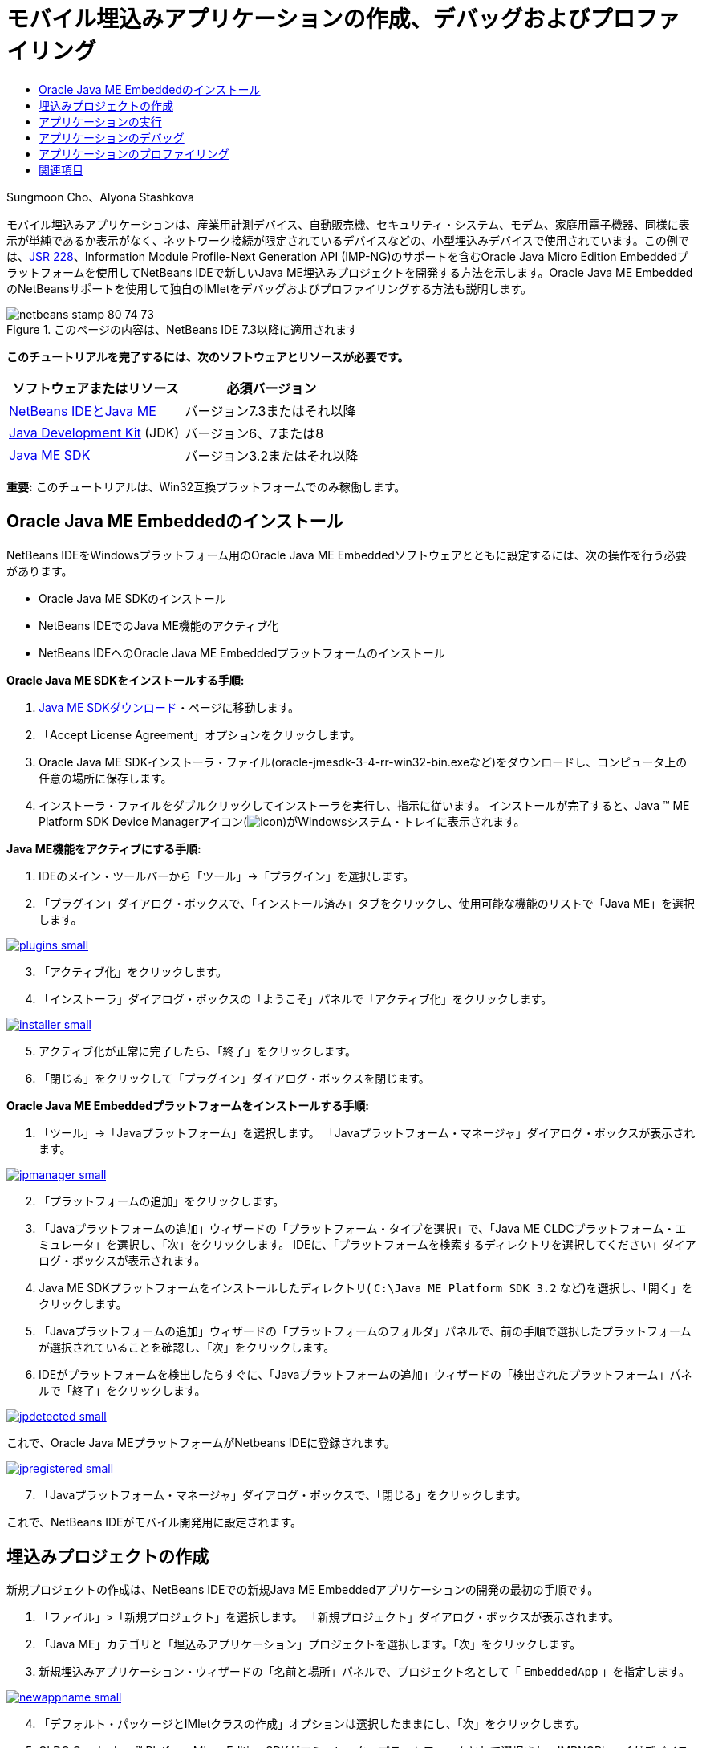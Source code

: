 // 
//     Licensed to the Apache Software Foundation (ASF) under one
//     or more contributor license agreements.  See the NOTICE file
//     distributed with this work for additional information
//     regarding copyright ownership.  The ASF licenses this file
//     to you under the Apache License, Version 2.0 (the
//     "License"); you may not use this file except in compliance
//     with the License.  You may obtain a copy of the License at
// 
//       http://www.apache.org/licenses/LICENSE-2.0
// 
//     Unless required by applicable law or agreed to in writing,
//     software distributed under the License is distributed on an
//     "AS IS" BASIS, WITHOUT WARRANTIES OR CONDITIONS OF ANY
//     KIND, either express or implied.  See the License for the
//     specific language governing permissions and limitations
//     under the License.
//

= モバイル埋込みアプリケーションの作成、デバッグおよびプロファイリング
:jbake-type: tutorial
:jbake-tags: tutorials 
:markup-in-source: verbatim,quotes,macros
:jbake-status: published
:icons: font
:syntax: true
:source-highlighter: pygments
:toc: left
:toc-title:
:description: モバイル埋込みアプリケーションの作成、デバッグおよびプロファイリング - Apache NetBeans
:keywords: Apache NetBeans, Tutorials, モバイル埋込みアプリケーションの作成、デバッグおよびプロファイリング

Sungmoon Cho、Alyona Stashkova

モバイル埋込みアプリケーションは、産業用計測デバイス、自動販売機、セキュリティ・システム、モデム、家庭用電子機器、同様に表示が単純であるか表示がなく、ネットワーク接続が限定されているデバイスなどの、小型埋込みデバイスで使用されています。この例では、link:http://jcp.org/en/jsr/detail?id=228[+JSR 228+]、Information Module Profile-Next Generation API (IMP-NG)のサポートを含むOracle Java Micro Edition Embeddedプラットフォームを使用してNetBeans IDEで新しいJava ME埋込みプロジェクトを開発する方法を示します。Oracle Java ME EmbeddedのNetBeansサポートを使用して独自のIMletをデバッグおよびプロファイリングする方法も説明します。



image::images/netbeans-stamp-80-74-73.png[title="このページの内容は、NetBeans IDE 7.3以降に適用されます"]


*このチュートリアルを完了するには、次のソフトウェアとリソースが必要です。*

|===
|ソフトウェアまたはリソース |必須バージョン 

|link:https://netbeans.org/downloads/index.html[+NetBeans IDEとJava ME+] |バージョン7.3またはそれ以降 

|link:http://www.oracle.com/technetwork/java/javase/downloads/index.html[+Java Development Kit+] (JDK) |バージョン6、7または8 

|link:http://www.oracle.com/technetwork/java/javame/javamobile/download/sdk/index.html[+Java ME SDK+] |バージョン3.2またはそれ以降 
|===

*重要:* このチュートリアルは、Win32互換プラットフォームでのみ稼働します。


== Oracle Java ME Embeddedのインストール

NetBeans IDEをWindowsプラットフォーム用のOracle Java ME Embeddedソフトウェアとともに設定するには、次の操作を行う必要があります。

* Oracle Java ME SDKのインストール
* NetBeans IDEでのJava ME機能のアクティブ化
* NetBeans IDEへのOracle Java ME Embeddedプラットフォームのインストール

*Oracle Java ME SDKをインストールする手順:*

1. link:http://www.oracle.com/technetwork/java/javame/javamobile/download/sdk/index.html[+Java ME SDKダウンロード+]・ページに移動します。
2. 「Accept License Agreement」オプションをクリックします。
3. Oracle Java ME SDKインストーラ・ファイル(oracle-jmesdk-3-4-rr-win32-bin.exeなど)をダウンロードし、コンピュータ上の任意の場所に保存します。
4. インストーラ・ファイルをダブルクリックしてインストーラを実行し、指示に従います。
インストールが完了すると、Java (TM) ME Platform SDK Device Managerアイコン(image:images/icon.png[])がWindowsシステム・トレイに表示されます。

*Java ME機能をアクティブにする手順:*

1. IDEのメイン・ツールバーから「ツール」→「プラグイン」を選択します。
2. 「プラグイン」ダイアログ・ボックスで、「インストール済み」タブをクリックし、使用可能な機能のリストで「Java ME」を選択します。

[.feature]
--

image::images/plugins-small.png[role="left", link="images/plugins.png"]

--


[start=3]
. 「アクティブ化」をクリックします。

[start=4]
. 「インストーラ」ダイアログ・ボックスの「ようこそ」パネルで「アクティブ化」をクリックします。

[.feature]
--

image::images/installer-small.png[role="left", link="images/installer.png"]

--


[start=5]
. アクティブ化が正常に完了したら、「終了」をクリックします。

[start=6]
. 「閉じる」をクリックして「プラグイン」ダイアログ・ボックスを閉じます。

*Oracle Java ME Embeddedプラットフォームをインストールする手順:*

1. 「ツール」→「Javaプラットフォーム」を選択します。
「Javaプラットフォーム・マネージャ」ダイアログ・ボックスが表示されます。

[.feature]
--

image::images/jpmanager-small.png[role="left", link="images/jpmanager.png"]

--


[start=2]
. 「プラットフォームの追加」をクリックします。

[start=3]
. 「Javaプラットフォームの追加」ウィザードの「プラットフォーム・タイプを選択」で、「Java ME CLDCプラットフォーム・エミュレータ」を選択し、「次」をクリックします。
IDEに、「プラットフォームを検索するディレクトリを選択してください」ダイアログ・ボックスが表示されます。

[start=4]
. Java ME SDKプラットフォームをインストールしたディレクトリ( ``C:\Java_ME_Platform_SDK_3.2`` など)を選択し、「開く」をクリックします。

[start=5]
. 「Javaプラットフォームの追加」ウィザードの「プラットフォームのフォルダ」パネルで、前の手順で選択したプラットフォームが選択されていることを確認し、「次」をクリックします。

[start=6]
. IDEがプラットフォームを検出したらすぐに、「Javaプラットフォームの追加」ウィザードの「検出されたプラットフォーム」パネルで「終了」をクリックします。

[.feature]
--

image::images/jpdetected-small.png[role="left", link="images/jpdetected.png"]

--

これで、Oracle Java MEプラットフォームがNetbeans IDEに登録されます。

[.feature]
--

image::images/jpregistered-small.png[role="left", link="images/jpregistered.png"]

--


[start=7]
. 「Javaプラットフォーム・マネージャ」ダイアログ・ボックスで、「閉じる」をクリックします。

これで、NetBeans IDEがモバイル開発用に設定されます。


== 埋込みプロジェクトの作成

新規プロジェクトの作成は、NetBeans IDEでの新規Java ME Embeddedアプリケーションの開発の最初の手順です。

1. 「ファイル」>「新規プロジェクト」を選択します。
「新規プロジェクト」ダイアログ・ボックスが表示されます。

[start=2]
. 「Java ME」カテゴリと「埋込みアプリケーション」プロジェクトを選択します。「次」をクリックします。

[start=3]
. 新規埋込みアプリケーション・ウィザードの「名前と場所」パネルで、プロジェクト名として「 ``EmbeddedApp`` 」を指定します。

[.feature]
--

image::images/newappname-small.png[role="left", link="images/newappname.png"]

--


[start=4]
. 「デフォルト・パッケージとIMletクラスの作成」オプションは選択したままにし、「次」をクリックします。

[start=5]
. CLDC Oracle Java(TM) Platform Micro Edition SDKがエミュレータ・プラットフォームとして選択され、IMPNGPhone1がデバイスとして選択されていることを確認します。

[start=6]
. 「終了」をクリックします。
IMP-NGアプリケーションとIMLetが標準IDEプロジェクトに作成されます。

image::images/prjcreated.png[]

<<top,先頭>>


== アプリケーションの実行

アプリケーションが正しく稼働していることを確認するには、アプリケーション・ソース・コードを次のように修正します。

1. 「プロジェクト」ウィンドウで、「 ``IMlet.java`` 」ファイルをダブルクリックし、「編集」を選択します。
IDEによって、 ``IMlet.java`` ファイルがソース・エディタに開かれます。

[start=2]
. ソース・コードをスクロールし、 ``StartApp`` メソッドを探します。

[start=3]
.  ``StartApp`` メソッドの本体に、次の太字の行を挿入します。

[source,java,subs="{markup-in-source}"]
----

 public void startApp() {
      *System.out.println("Hello, world!");*
 }
----

[start=4]
. IDEのメイン・メニューから「ファイル」→「保存」を選択して、編集内容を保存します。

これでアプリケーションが作成され、次の説明に従ってIDEでアプリケーションを実行できます。

1. 「 ``EmbeddedApp`` 」プロジェクトを右クリックし、「消去してビルド」を選択します。
「出力」ウィンドウにBUILD SUCCESSFUL文が表示されます。

*注意:* 「出力」ウィンドウが表示されない場合は、IDEのメイン・メニューから「ウィンドウ」→「出力」→「出力」を選択します。


[start=2]
. IDEのメニュー・バーから、「実行」→「プロジェクトの実行」を選択します。
IMPNGPhone1エミュレータが起動し、実行されているEmbeddedAppアプリケーションが表示されます。

[.feature]
--

image::images/emulator-small.png[role="left", link="images/emulator.png"]

--

*注意:* Java ME Embeddedエミュレータの詳細は、link:http://docs.oracle.com/javame/config/cldc/rel/3.2/get-started-win/title.htm[+Oracle Java ME Embeddedスタート・ガイド for Windows 32プラットフォーム+]を参照してください。

「出力」ウィンドウに、プログラムからの出力として`Hello, world!`が表示されます。

[.feature]
--

image::images/output-small.png[role="left", link="images/output.png"]

--


[start=3]
. エミュレータで、「 ``Embedded App (running)`` 」を選択し、右側の「一時停止」をクリックします。
アプリケーションが一時停止します。

[start=4]
. 「再開」をクリックします。
アプリケーションの実行が再開します。

[start=5]
. アプリケーションを停止し、エミュレータを終了するには、「停止」をクリックし、エミュレータのメニューから「アプリケーション」→「終了」を選択します。
IDEで実行プロセスが終了します。

<<top,先頭>>


== アプリケーションのデバッグ

埋込みプロジェクトのデバッグは、一般的なJavaプロジェクトのデバッグと同様に実行します。

プロジェクトを右クリックし、「デバッグ」を選択してデバッグ・セッションを開始します。エミュレータが開き、プログラムの実行が任意の設定したブレークポイントで停止します。

<<top,先頭>>


== アプリケーションのプロファイリング

標準CPUまたはメモリー・プロファイリングなどの一般的なプロファイリング・タスクを使用して、信頼性のあるモバイル埋込みアプリケーションをビルドします。

アプリケーションをプロファイリングする前に、次のようにJava ME SDK Toolsプラグインをインストールする必要があります。

1. NetBeans IDEで、「ツール」→「プラグイン」を選択します。
2. プラグイン・マネージャで、「使用可能なプラグイン」タブを選択します。
3. 「使用可能なプラグイン」タブで、Java ME SDK Toolsプラグインを探し、選択してインストールします。

[.feature]
--

image::images/available-plugins-small.png[role="left", link="images/available-plugins.png"]

--


[start=4]
. 「インストール」をクリックします。

[start=5]
. 「インストーラ」ダイアログ・ボックスの「ようこそ」ページで「次」をクリックします。

[start=6]
. 「ライセンス契約」ページで、プラグインに関連するライセンス契約を読みます。ライセンス契約のすべての条件に同意する場合は、該当するオプションをクリックしてから「インストール」をクリックします。

[start=7]
. インストール・プロセスが完了したら、「今すぐIDEを再起動」オプションを選択したままにして「終了」をクリックします。

NetBeans IDEの再起動後に、IDEを使用したモバイル埋込みアプリケーションのプロファイリングを開始できます。

1. IDEの「プロジェクト」タブで、`EmbeddedApp`プロジェクト名を選択します。
2. メイン・メニューから「プロファイル」→「プロジェクトをプロファイル」を選択して、プロファイリング・セッションを開始します。

*注意:* プロジェクトが初めてプロファイリングされるときに、プロファイラの統合を求められます。

[.feature]
--

image::images/enable-small.png[role="left", link="images/enable.png"]

--


[start=3]
. (プロジェクトの初回プロファイリングに適用)「プロファイリングの有効化」ダイアログ・ボックスで、「はい」をクリックして統合を実行します。

[start=4]
. 「プロファイル」ダイアログ・ボックスで、CPUプロファイラを選択し、オプションでプロファイル・システム・クラスをチェックします。

[start=5]
. 「実行」をクリックします。
`EmbeddedApp`アプリケーションが実行されたエミュレータが開きます。

[start=6]
. アプリケーションと対話します。

[start=7]
. アプリケーションを終了するか、エミュレータを閉じます。
IDEにより、「`cpu:_time_`」ウィンドウにプロファイル・データが表示されます。

[.feature]
--

image::images/cpu-small.png[role="left", link="images/cpu.png"]

--

*注意:* 後で参照するためにエミュレーション・セッション中に収集されたデータを保存するには、次のいずれかを行います。

* 「エクスポート先」ボタン(image:images/export.png[])をクリックして、データを`nps`ファイルにエクスポートする
* 「現在のビューを画像に保存」ボタン(image:images/image.png[])をクリックして、スナップショットを`png`ファイルに保存する
link:/about/contact_form.html?to=6&subject=Creating,%20Debugging,%20and%20Profiling%20an%20Embedded%20Application[+このチュートリアルに関するご意見をお寄せください+]


<<top,先頭>>


== 関連項目

* link:imp-ng-screencast.html[+デモ: NetBeans IDEでのIMP-NGプロファイルのサポート+]
* link:http://www.oracle.com/technetwork/java/javame/javamobile/training/jmesdk/index.html[+Javaモバイル - 学習の開始+]
* link:http://www.oracle.com/technetwork/java/embedded/resources/me-embeddocs/index.html[+Oracle Java ME Embeddedクライアント・ドキュメント+]
* link:https://blogs.oracle.com/javamesdk/[+Java ME SDK Teamブログ+]
* _NetBeans IDEによるアプリケーションの開発_のlink:http://www.oracle.com/pls/topic/lookup?ctx=nb8000&id=NBDAG1552[+Java MEアプリケーションの開発+]

<<top,先頭>>

